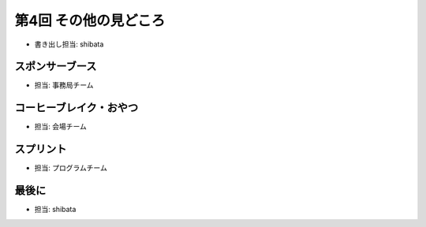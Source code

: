 ========================
 第4回 その他の見どころ
========================

- 書き出し担当: shibata

スポンサーブース
================
- 担当: 事務局チーム

コーヒーブレイク・おやつ
========================
- 担当: 会場チーム

スプリント
==========
- 担当: プログラムチーム

最後に
======
- 担当: shibata

